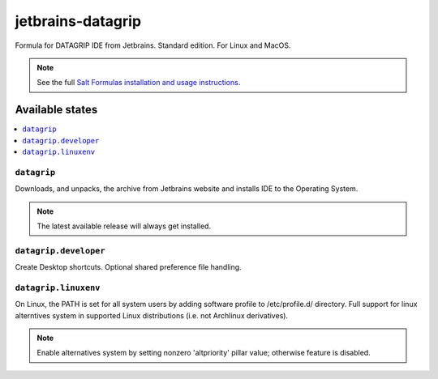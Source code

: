 ========
jetbrains-datagrip
========

Formula for DATAGRIP IDE from Jetbrains. Standard edition. For Linux and MacOS.

.. note::

    See the full `Salt Formulas installation and usage instructions
    <http://docs.saltstack.com/en/latest/topics/development/conventions/formulas.html>`_.

Available states
================

.. contents::
    :local:

``datagrip``
------------

Downloads, and unpacks, the archive from Jetbrains website and installs IDE to the Operating System.

.. note::

    The latest available release will always get installed.


``datagrip.developer``
------------
Create Desktop shortcuts. Optional shared preference file handling.


``datagrip.linuxenv``
------------
On Linux, the PATH is set for all system users by adding software profile to /etc/profile.d/ directory. Full support for linux alterntives system in supported Linux distributions (i.e. not Archlinux derivatives).

.. note::

    Enable alternatives system by setting nonzero 'altpriority' pillar value; otherwise feature is disabled.

